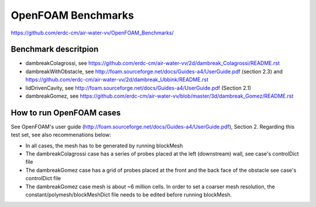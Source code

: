 =====================================================
OpenFOAM Benchmarks
=====================================================

https://github.com/erdc-cm/air-water-vv/OpenFOAM_Benchmarks/

Benchmark descritpion
----------------------------

- dambreakColagrossi, see  https://github.com/erdc-cm/air-water-vv/2d/dambreak_Colagrossi/README.rst

- dambreakWithObstacle, see http://foam.sourceforge.net/docs/Guides-a4/UserGuide.pdf (section 2.3) and https://github.com/erdc-cm/air-water-vv/2d/dambreak_Ubbink/README.rst

- lidDrivenCavity, see http://foam.sourceforge.net/docs/Guides-a4/UserGuide.pdf (Section 2.1)

- dambreakGomez, see https://github.com/erdc-cm/air-water-vv/blob/master/3d/dambreak_Gomez/README.rst

How to run OpenFOAM cases
------------------------
See OpenFOAM's user guide (http://foam.sourceforge.net/docs/Guides-a4/UserGuide.pdf), Section 2. Regarding this test set, see also recommenations below:

- In all cases, the mesh has to be generated by running blockMesh
- The dambreakColagrossi case has a series of probes placed at the left (downstream) wall, see case's controlDict file
- The dambreakGomez case has a grid of probes placed at the front and the back face of the obstacle see case's controlDict file
- The dambreakGomez case mesh is about ~6 million cells. In order to set a coarser mesh resolution, the constant/polymesh/blockMeshDict file needs to be edited before running blockMesh.



